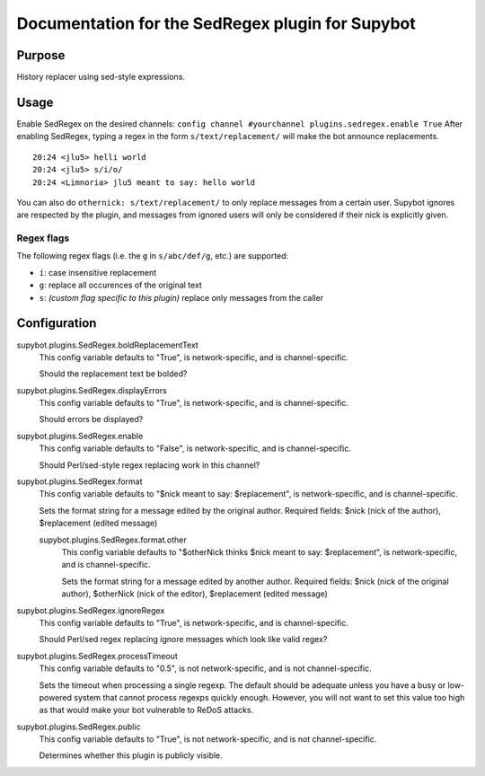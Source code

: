 .. _plugin-SedRegex:

Documentation for the SedRegex plugin for Supybot
=================================================

Purpose
-------

History replacer using sed-style expressions.

Usage
-----

Enable SedRegex on the desired channels:
``config channel #yourchannel plugins.sedregex.enable True``
After enabling SedRegex, typing a regex in the form
``s/text/replacement/`` will make the bot announce replacements.

::

   20:24 <jlu5> helli world
   20:24 <jlu5> s/i/o/
   20:24 <Limnoria> jlu5 meant to say: hello world

You can also do ``othernick: s/text/replacement/`` to only replace
messages from a certain user. Supybot ignores are respected by the plugin,
and messages from ignored users will only be considered if their nick is
explicitly given.

Regex flags
^^^^^^^^^^^

The following regex flags (i.e. the ``g`` in ``s/abc/def/g``, etc.) are
supported:

- ``i``: case insensitive replacement
- ``g``: replace all occurences of the original text
- ``s``: *(custom flag specific to this plugin)* replace only messages
  from the caller

.. _conf-SedRegex:

Configuration
-------------

.. _conf-supybot.plugins.SedRegex.boldReplacementText:


supybot.plugins.SedRegex.boldReplacementText
  This config variable defaults to "True", is network-specific, and is channel-specific.

  Should the replacement text be bolded?

.. _conf-supybot.plugins.SedRegex.displayErrors:


supybot.plugins.SedRegex.displayErrors
  This config variable defaults to "True", is network-specific, and is channel-specific.

  Should errors be displayed?

.. _conf-supybot.plugins.SedRegex.enable:


supybot.plugins.SedRegex.enable
  This config variable defaults to "False", is network-specific, and is channel-specific.

  Should Perl/sed-style regex replacing work in this channel?

.. _conf-supybot.plugins.SedRegex.format:


supybot.plugins.SedRegex.format
  This config variable defaults to "$nick meant to say: $replacement", is network-specific, and is channel-specific.

  Sets the format string for a message edited by the original author. Required fields: $nick (nick of the author), $replacement (edited message)

  .. _conf-supybot.plugins.SedRegex.format.other:


  supybot.plugins.SedRegex.format.other
    This config variable defaults to "$otherNick thinks $nick meant to say: $replacement", is network-specific, and is channel-specific.

    Sets the format string for a message edited by another author. Required fields: $nick (nick of the original author), $otherNick (nick of the editor), $replacement (edited message)

.. _conf-supybot.plugins.SedRegex.ignoreRegex:


supybot.plugins.SedRegex.ignoreRegex
  This config variable defaults to "True", is network-specific, and is channel-specific.

  Should Perl/sed regex replacing ignore messages which look like valid regex?

.. _conf-supybot.plugins.SedRegex.processTimeout:


supybot.plugins.SedRegex.processTimeout
  This config variable defaults to "0.5", is not network-specific, and is not channel-specific.

  Sets the timeout when processing a single regexp. The default should be adequate unless you have a busy or low-powered system that cannot process regexps quickly enough. However, you will not want to set this value too high as that would make your bot vulnerable to ReDoS attacks.

.. _conf-supybot.plugins.SedRegex.public:


supybot.plugins.SedRegex.public
  This config variable defaults to "True", is not network-specific, and is not channel-specific.

  Determines whether this plugin is publicly visible.

